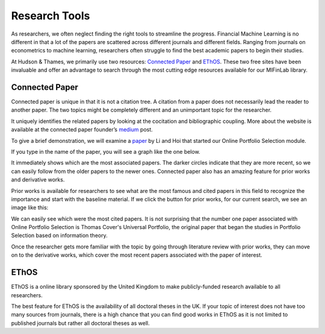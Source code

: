 
==============
Research Tools
==============

As researchers, we often neglect finding the right tools to streamline
the progress. Financial Machine Learning is no different in that a lot of the papers are scattered
across different journals and different fields. Ranging from journals on econometrics to machine
learning, researchers often struggle to find the best academic papers to begin their studies.

At Hudson & Thames, we primarily use two resources: `Connected Paper`_ and `EThOS`_. These two
free sites have been invaluable and offer an advantage to search through the most cutting edge
resources available for our MlFinLab library.

.. _Connected Paper: https://www.connectedpapers.com/
.. _EThOS: https://ethos.bl.uk/Home.do


Connected Paper
###############

Connected paper is unique in that it is not a citation tree. A citation from a paper does not
necessarily lead the reader to another paper. The two topics might be completely different and
an unimportant topic for the researcher.

It uniquely identifies the related papers by looking at the cocitation and bibliographic coupling.
More about the website is available at the connected paper founder’s `medium`_ post.

To give a brief demonstration, we will examine a `paper`_ by Li and Hoi that started our Online Portfolio Selection module.

If you type in the name of the paper, you will see a graph like the one below.

.. image:: getting_started_images/graph.png
   :width: 50%
   :align: center

It immediately shows which are the most associated papers. The darker circles indicate that they are
more recent, so we can easily follow from the older papers to the newer ones. Connected paper also
has an amazing feature for prior works and derivative works.

Prior works is available for researchers to see what are the most famous and cited papers in this field
to recognize the importance and start with the baseline material. If we click the button for prior works,
for our current search, we see an image like this:

.. image:: getting_started_images/prior.png
   :width: 50%
   :align: center

We can easily see which were the most cited papers. It is not surprising that the number one paper
associated with Online Portfolio Selection is Thomas Cover's Universal Portfolio, the original paper
that began the studies in Portfolio Selection based on information theory.

Once the researcher gets more familiar with the topic by going through literature review with prior
works, they can move on to the derivative works, which cover the most recent papers associated with
the paper of interest.

.. image:: getting_started_images/derivative.png
   :width: 50%
   :align: center

.. _medium: https://medium.com/connectedpapers/announcing-connected-papers-a-visual-tool-for-researchers-to-find-and-explore-academic-papers-89146a54c7d4
.. _paper: https://arxiv.org/abs/1212.2129

EThOS
#####

EThOS is a online library sponsored by the United Kingdom to make publicly-funded research available
to all researchers.

The best feature for EThOS is the availability of all doctoral theses in the UK. If your topic of
interest does not have too many sources from journals, there is a high chance that you can find
good works in EThOS as it is not limited to published journals but rather all doctoral theses as well.
